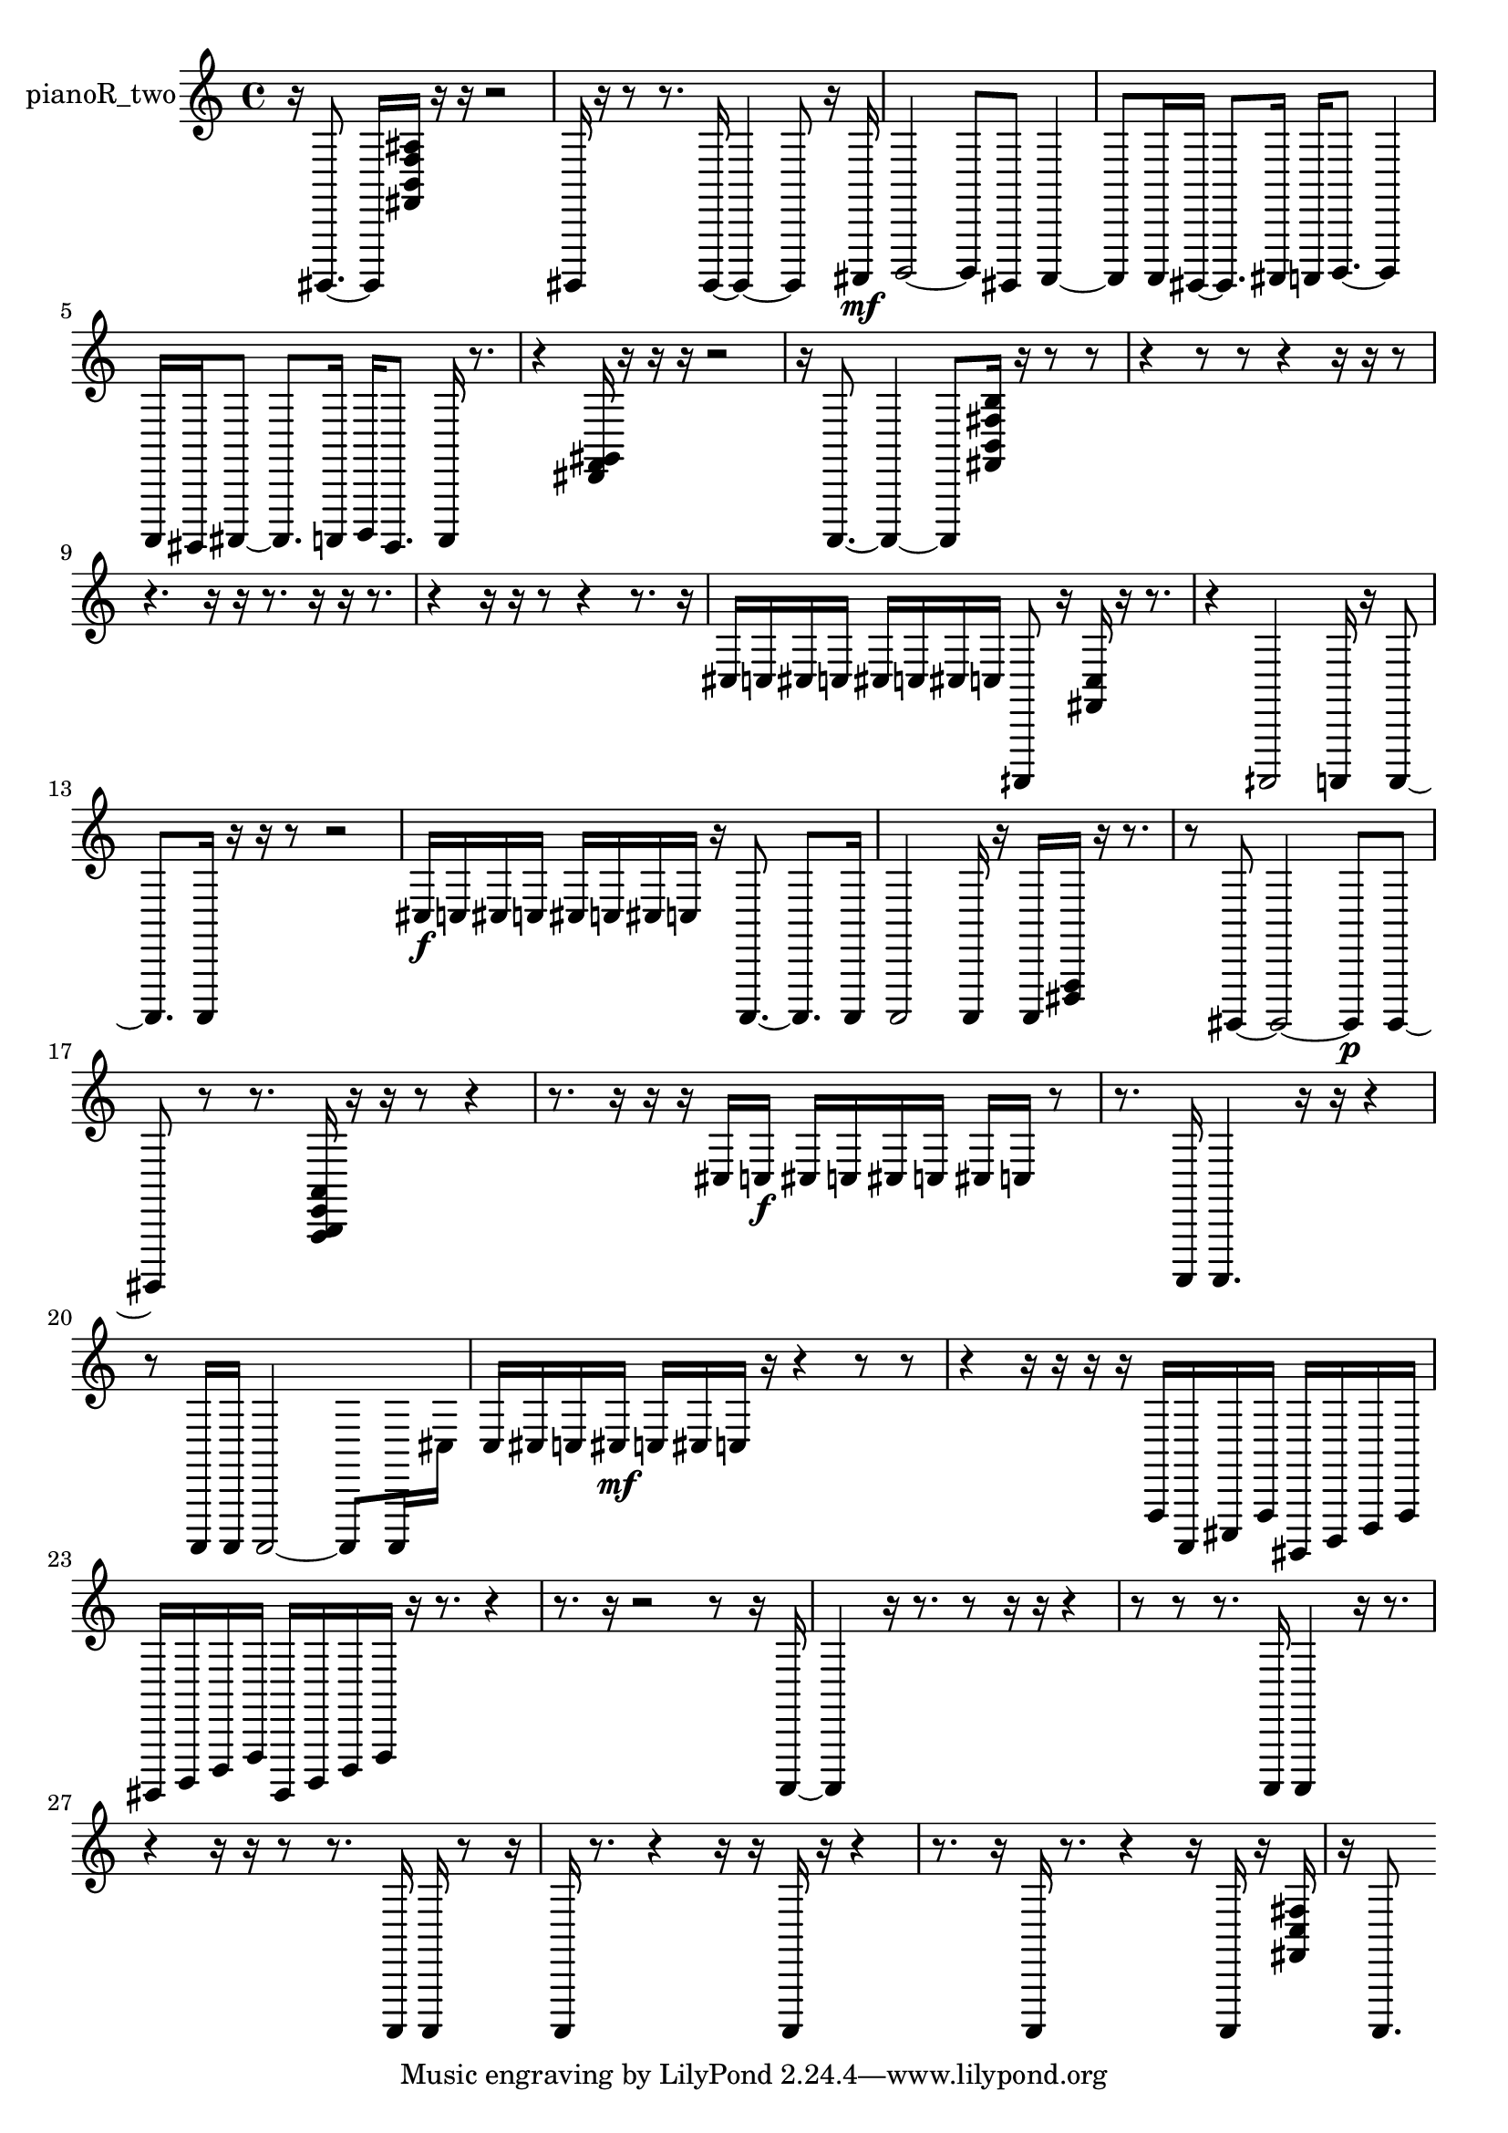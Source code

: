 % [notes] external for Pure Data
% development-version July 14, 2014 
% by Jaime E. Oliver La Rosa
% la.rosa@nyu.edu
% @ the Waverly Labs in NYU MUSIC FAS
% Open this file with Lilypond
% more information is available at lilypond.org
% Released under the GNU General Public License.

% HEADERS

glissandoSkipOn = {
  \override NoteColumn.glissando-skip = ##t
  \hide NoteHead
  \hide Accidental
  \hide Tie
  \override NoteHead.no-ledgers = ##t
}

glissandoSkipOff = {
  \revert NoteColumn.glissando-skip
  \undo \hide NoteHead
  \undo \hide Tie
  \undo \hide Accidental
  \revert NoteHead.no-ledgers
}
pianoR_two_part = {

  \time 4/4

  \clef treble 
  % ________________________________________bar 1 :
  r16  gis,,,8.~ 
  gis,,,16  <fis, b, f ais >16  r16  r16 
  r2  |
  % ________________________________________bar 2 :
  gis,,,16  r16  r8 
  r8.  gis,,,16~ 
  gis,,,4~ 
  gis,,,8  r16  ais,,,16\mf  |
  % ________________________________________bar 3 :
  b,,,2~ 
  b,,,8  gis,,,8 
  a,,,4~  |
  % ________________________________________bar 4 :
  a,,,8  a,,,16  gis,,,16~ 
  gis,,,8.  ais,,,16 
  a,,,16  b,,,8.~ 
  b,,,4  |
  % ________________________________________bar 5 :
  a,,,16  gis,,,16  ais,,,8~ 
  ais,,,8.  a,,,16 
  b,,,16  gis,,,8. 
  a,,,16  r8.  |
  % ________________________________________bar 6 :
  r4 
  <dis, f, gis, >16  r16  r16  r16 
  r2  |
  % ________________________________________bar 7 :
  r16  a,,,8.~ 
  a,,,4~ 
  a,,,8  <fis, b, fis b >16  r16 
  r8  r8  |
  % ________________________________________bar 8 :
  r4 
  r8  r8 
  r4 
  r16  r16  r8  |
  % ________________________________________bar 9 :
  r4. 
  r16  r16 
  r8.  r16 
  r16  r8.  |
  % ________________________________________bar 10 :
  r4 
  r16  r16  r8 
  r4 
  r8.  r16  |
  % ________________________________________bar 11 :
  cis16  c16  cis16  c16 
  cis16  c16  cis16  c16 
  aih,,,8  r16  <fis, c >16 
  r16  r8.  |
  % ________________________________________bar 12 :
  r4 
  aih,,,2 
  a,,,16  r16  a,,,8~  |
  % ________________________________________bar 13 :
  a,,,8.  a,,,16 
  r16  r16  r8 
  r2  |
  % ________________________________________bar 14 :
  cis16\f  c16  cis16  c16 
  cis16  c16  cis16  c16 
  r16  a,,,8.~ 
  a,,,8.  a,,,16  |
  % ________________________________________bar 15 :
  a,,,2 
  a,,,16  r16  a,,,16  <dis,, f,, >16 
  r16  r8.  |
  % ________________________________________bar 16 :
  r8  gis,,,8~ 
  gis,,,2~ 
  gis,,,8\p  gis,,,8~  |
  % ________________________________________bar 17 :
  gis,,,8  r8 
  r8.  <a,, b,, e, a, >16 
  r16  r16  r8 
  r4  |
  % ________________________________________bar 18 :
  r8.  r16 
  r16  r16  cis16  c16\f 
  cis16  c16  cis16  c16 
  cis16  c16  r8  |
  % ________________________________________bar 19 :
  r8.  a,,,16 
  a,,,4. 
  r16  r16 
  r4  |
  % ________________________________________bar 20 :
  r8  a,,,16  a,,,16 
  a,,,2~ 
  a,,,8  a,,,16  cis16  |
  % ________________________________________bar 21 :
  c16  cis16  c16  cis16\mf 
  c16  cis16  c16  r16 
  r4 
  r8  r8  |
  % ________________________________________bar 22 :
  r4 
  r16  r16  r16  r16 
  f,,16  a,,,16  cis,,16  f,,16 
  gis,,,16  b,,,16  d,,16  f,,16  |
  % ________________________________________bar 23 :
  gis,,,16  b,,,16  d,,16  f,,16 
  gis,,,16  b,,,16  d,,16  f,,16 
  r16  r8. 
  r4  |
  % ________________________________________bar 24 :
  r8.  r16 
  r2 
  r8  r16  a,,,16~  |
  % ________________________________________bar 25 :
  a,,,4 
  r16  r8. 
  r8  r16  r16 
  r4  |
  % ________________________________________bar 26 :
  r8  r8 
  r8.  a,,,16 
  a,,,4 
  r16  r8.  |
  % ________________________________________bar 27 :
  r4 
  r16  r16  r8 
  r8.  a,,,16 
  a,,,16  r8  r16  |
  % ________________________________________bar 28 :
  a,,,16  r8. 
  r4 
  r16  r16  a,,,16  r16 
  r4  |
  % ________________________________________bar 29 :
  r8.  r16 
  a,,,16  r8. 
  r4 
  r16  a,,,16  r16  <fis, c fis >16  |
  % ________________________________________bar 30 :
  r16  a,,,8. 
}

\score {
  \new Staff \with { instrumentName = "pianoR_two" } {
    \new Voice {
      \pianoR_two_part
    }
  }
  \layout {
    \mergeDifferentlyHeadedOn
    \mergeDifferentlyDottedOn
    \set harmonicDots = ##t
    \override Glissando.thickness = #4
    \set Staff.pedalSustainStyle = #'mixed
    \override TextSpanner.bound-padding = #1.0
    \override TextSpanner.bound-details.right.padding = #1.3
    \override TextSpanner.bound-details.right.stencil-align-dir-y = #CENTER
    \override TextSpanner.bound-details.left.stencil-align-dir-y = #CENTER
    \override TextSpanner.bound-details.right-broken.text = ##f
    \override TextSpanner.bound-details.left-broken.text = ##f
    \override Glissando.minimum-length = #4
    \override Glissando.springs-and-rods = #ly:spanner::set-spacing-rods
    \override Glissando.breakable = ##t
    \override Glissando.after-line-breaking = ##t
    \set baseMoment = #(ly:make-moment 1/8)
    \set beatStructure = 2,2,2,2
    #(set-default-paper-size "a4")
  }
  \midi { }
}

\version "2.19.49"
% notes Pd External version testing 
